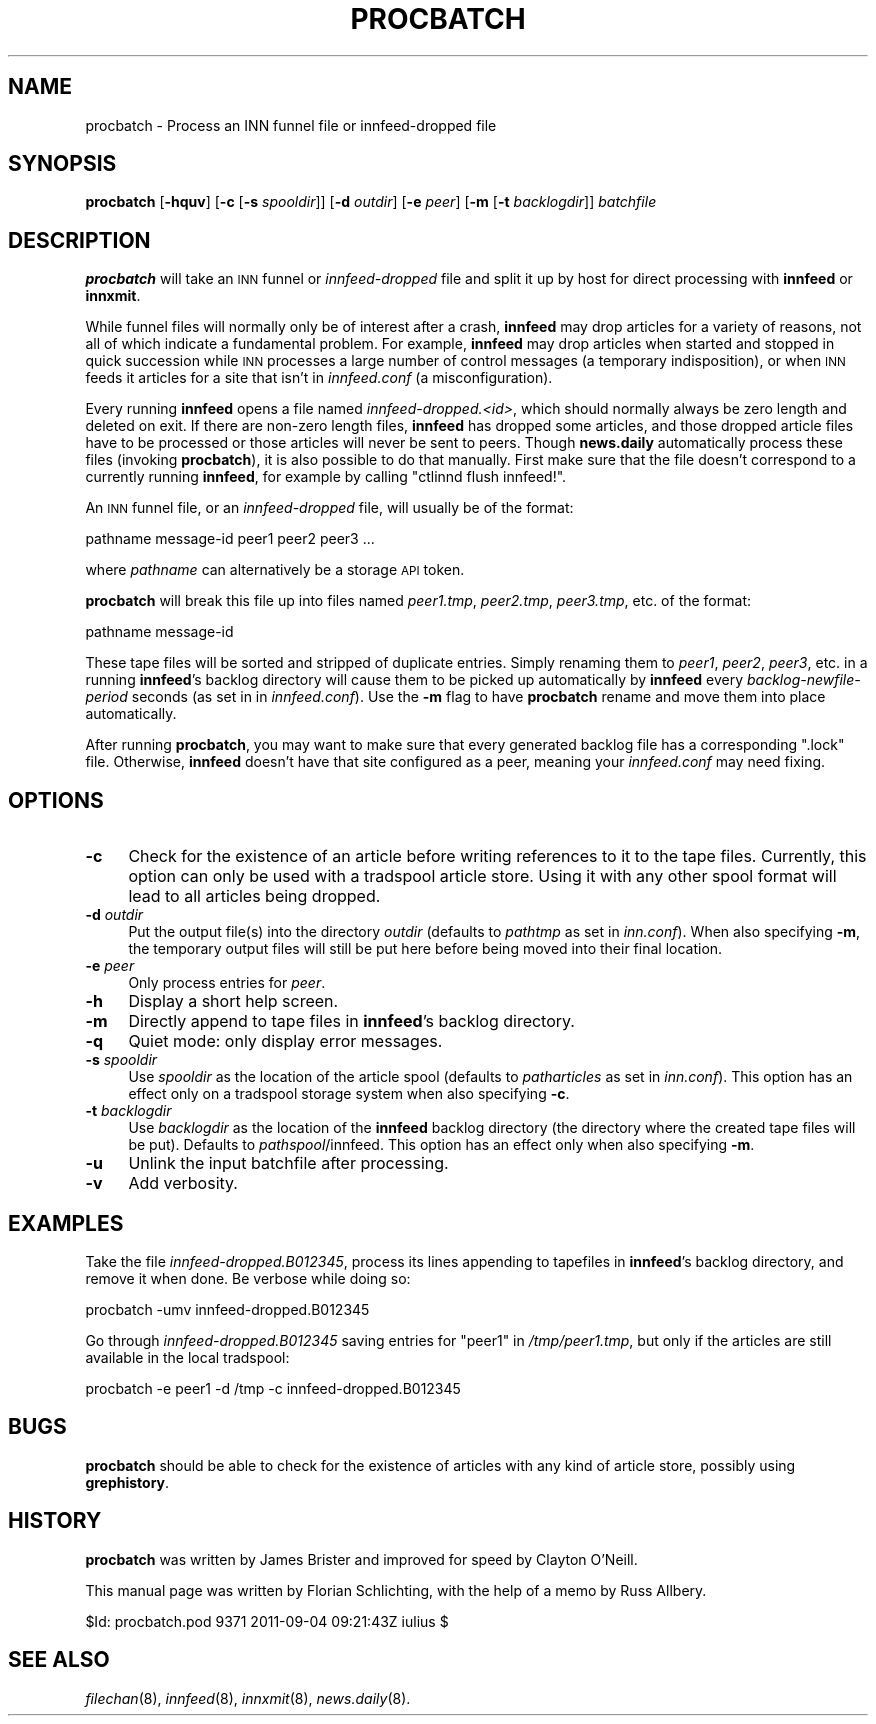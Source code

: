 .\" Automatically generated by Pod::Man 2.28 (Pod::Simple 3.28)
.\"
.\" Standard preamble:
.\" ========================================================================
.de Sp \" Vertical space (when we can't use .PP)
.if t .sp .5v
.if n .sp
..
.de Vb \" Begin verbatim text
.ft CW
.nf
.ne \\$1
..
.de Ve \" End verbatim text
.ft R
.fi
..
.\" Set up some character translations and predefined strings.  \*(-- will
.\" give an unbreakable dash, \*(PI will give pi, \*(L" will give a left
.\" double quote, and \*(R" will give a right double quote.  \*(C+ will
.\" give a nicer C++.  Capital omega is used to do unbreakable dashes and
.\" therefore won't be available.  \*(C` and \*(C' expand to `' in nroff,
.\" nothing in troff, for use with C<>.
.tr \(*W-
.ds C+ C\v'-.1v'\h'-1p'\s-2+\h'-1p'+\s0\v'.1v'\h'-1p'
.ie n \{\
.    ds -- \(*W-
.    ds PI pi
.    if (\n(.H=4u)&(1m=24u) .ds -- \(*W\h'-12u'\(*W\h'-12u'-\" diablo 10 pitch
.    if (\n(.H=4u)&(1m=20u) .ds -- \(*W\h'-12u'\(*W\h'-8u'-\"  diablo 12 pitch
.    ds L" ""
.    ds R" ""
.    ds C` ""
.    ds C' ""
'br\}
.el\{\
.    ds -- \|\(em\|
.    ds PI \(*p
.    ds L" ``
.    ds R" ''
.    ds C`
.    ds C'
'br\}
.\"
.\" Escape single quotes in literal strings from groff's Unicode transform.
.ie \n(.g .ds Aq \(aq
.el       .ds Aq '
.\"
.\" If the F register is turned on, we'll generate index entries on stderr for
.\" titles (.TH), headers (.SH), subsections (.SS), items (.Ip), and index
.\" entries marked with X<> in POD.  Of course, you'll have to process the
.\" output yourself in some meaningful fashion.
.\"
.\" Avoid warning from groff about undefined register 'F'.
.de IX
..
.nr rF 0
.if \n(.g .if rF .nr rF 1
.if (\n(rF:(\n(.g==0)) \{
.    if \nF \{
.        de IX
.        tm Index:\\$1\t\\n%\t"\\$2"
..
.        if !\nF==2 \{
.            nr % 0
.            nr F 2
.        \}
.    \}
.\}
.rr rF
.\"
.\" Accent mark definitions (@(#)ms.acc 1.5 88/02/08 SMI; from UCB 4.2).
.\" Fear.  Run.  Save yourself.  No user-serviceable parts.
.    \" fudge factors for nroff and troff
.if n \{\
.    ds #H 0
.    ds #V .8m
.    ds #F .3m
.    ds #[ \f1
.    ds #] \fP
.\}
.if t \{\
.    ds #H ((1u-(\\\\n(.fu%2u))*.13m)
.    ds #V .6m
.    ds #F 0
.    ds #[ \&
.    ds #] \&
.\}
.    \" simple accents for nroff and troff
.if n \{\
.    ds ' \&
.    ds ` \&
.    ds ^ \&
.    ds , \&
.    ds ~ ~
.    ds /
.\}
.if t \{\
.    ds ' \\k:\h'-(\\n(.wu*8/10-\*(#H)'\'\h"|\\n:u"
.    ds ` \\k:\h'-(\\n(.wu*8/10-\*(#H)'\`\h'|\\n:u'
.    ds ^ \\k:\h'-(\\n(.wu*10/11-\*(#H)'^\h'|\\n:u'
.    ds , \\k:\h'-(\\n(.wu*8/10)',\h'|\\n:u'
.    ds ~ \\k:\h'-(\\n(.wu-\*(#H-.1m)'~\h'|\\n:u'
.    ds / \\k:\h'-(\\n(.wu*8/10-\*(#H)'\z\(sl\h'|\\n:u'
.\}
.    \" troff and (daisy-wheel) nroff accents
.ds : \\k:\h'-(\\n(.wu*8/10-\*(#H+.1m+\*(#F)'\v'-\*(#V'\z.\h'.2m+\*(#F'.\h'|\\n:u'\v'\*(#V'
.ds 8 \h'\*(#H'\(*b\h'-\*(#H'
.ds o \\k:\h'-(\\n(.wu+\w'\(de'u-\*(#H)/2u'\v'-.3n'\*(#[\z\(de\v'.3n'\h'|\\n:u'\*(#]
.ds d- \h'\*(#H'\(pd\h'-\w'~'u'\v'-.25m'\f2\(hy\fP\v'.25m'\h'-\*(#H'
.ds D- D\\k:\h'-\w'D'u'\v'-.11m'\z\(hy\v'.11m'\h'|\\n:u'
.ds th \*(#[\v'.3m'\s+1I\s-1\v'-.3m'\h'-(\w'I'u*2/3)'\s-1o\s+1\*(#]
.ds Th \*(#[\s+2I\s-2\h'-\w'I'u*3/5'\v'-.3m'o\v'.3m'\*(#]
.ds ae a\h'-(\w'a'u*4/10)'e
.ds Ae A\h'-(\w'A'u*4/10)'E
.    \" corrections for vroff
.if v .ds ~ \\k:\h'-(\\n(.wu*9/10-\*(#H)'\s-2\u~\d\s+2\h'|\\n:u'
.if v .ds ^ \\k:\h'-(\\n(.wu*10/11-\*(#H)'\v'-.4m'^\v'.4m'\h'|\\n:u'
.    \" for low resolution devices (crt and lpr)
.if \n(.H>23 .if \n(.V>19 \
\{\
.    ds : e
.    ds 8 ss
.    ds o a
.    ds d- d\h'-1'\(ga
.    ds D- D\h'-1'\(hy
.    ds th \o'bp'
.    ds Th \o'LP'
.    ds ae ae
.    ds Ae AE
.\}
.rm #[ #] #H #V #F C
.\" ========================================================================
.\"
.IX Title "PROCBATCH 8"
.TH PROCBATCH 8 "2015-09-12" "INN 2.6.1" "InterNetNews Documentation"
.\" For nroff, turn off justification.  Always turn off hyphenation; it makes
.\" way too many mistakes in technical documents.
.if n .ad l
.nh
.SH "NAME"
procbatch \- Process an INN funnel file or innfeed\-dropped file
.SH "SYNOPSIS"
.IX Header "SYNOPSIS"
\&\fBprocbatch\fR [\fB\-hquv\fR] [\fB\-c\fR [\fB\-s\fR \fIspooldir\fR]] [\fB\-d\fR \fIoutdir\fR]
[\fB\-e\fR \fIpeer\fR] [\fB\-m\fR [\fB\-t\fR \fIbacklogdir\fR]] \fIbatchfile\fR
.SH "DESCRIPTION"
.IX Header "DESCRIPTION"
\&\fBprocbatch\fR will take an \s-1INN\s0 funnel or \fIinnfeed-dropped\fR file and split
it up by host for direct processing with \fBinnfeed\fR or \fBinnxmit\fR.
.PP
While funnel files will normally only be of interest after a crash,
\&\fBinnfeed\fR may drop articles for a variety of reasons, not all of which
indicate a fundamental problem.  For example, \fBinnfeed\fR may drop articles
when started and stopped in quick succession while \s-1INN\s0 processes a large
number of control messages (a temporary indisposition), or when \s-1INN\s0 feeds
it articles for a site that isn't in \fIinnfeed.conf\fR (a misconfiguration).
.PP
Every running \fBinnfeed\fR opens a file named \fIinnfeed\-dropped.<id>\fR, which should normally always be zero length and deleted on exit.
If there are non-zero length files, \fBinnfeed\fR has dropped some articles,
and those dropped article files have to be processed or those articles will
never be sent to peers.  Though \fBnews.daily\fR automatically process these
files (invoking \fBprocbatch\fR), it is also possible to do that manually.
First make sure that the file doesn't correspond to a currently running
\&\fBinnfeed\fR, for example by calling \f(CW\*(C`ctlinnd flush innfeed!\*(C'\fR.
.PP
An \s-1INN\s0 funnel file, or an \fIinnfeed-dropped\fR file, will usually be of
the format:
.PP
.Vb 1
\&    pathname message\-id peer1 peer2 peer3 ...
.Ve
.PP
where \fIpathname\fR can alternatively be a storage \s-1API\s0 token.
.PP
\&\fBprocbatch\fR will break this file up into files named \fIpeer1.tmp\fR,
\&\fIpeer2.tmp\fR, \fIpeer3.tmp\fR, etc. of the format:
.PP
.Vb 1
\&    pathname message\-id
.Ve
.PP
These tape files will be sorted and stripped of duplicate entries.  Simply
renaming them to \fIpeer1\fR, \fIpeer2\fR, \fIpeer3\fR, etc. in a running \fBinnfeed\fR's
backlog directory will cause them to be picked up automatically by \fBinnfeed\fR
every \fIbacklog-newfile-period\fR seconds (as set in in \fIinnfeed.conf\fR).
Use the \fB\-m\fR flag to have \fBprocbatch\fR rename and move them into place
automatically.
.PP
After running \fBprocbatch\fR, you may want to make sure that every generated
backlog file has a corresponding \f(CW\*(C`.lock\*(C'\fR file.  Otherwise, \fBinnfeed\fR
doesn't have that site configured as a peer, meaning your \fIinnfeed.conf\fR
may need fixing.
.SH "OPTIONS"
.IX Header "OPTIONS"
.IP "\fB\-c\fR" 4
.IX Item "-c"
Check for the existence of an article before writing references to it to
the tape files.  Currently, this option can only be used with a tradspool
article store.  Using it with any other spool format will lead to all
articles being dropped.
.IP "\fB\-d\fR \fIoutdir\fR" 4
.IX Item "-d outdir"
Put the output file(s) into the directory \fIoutdir\fR (defaults to \fIpathtmp\fR
as set in \fIinn.conf\fR).  When also specifying \fB\-m\fR, the temporary output
files will still be put here before being moved into their final location.
.IP "\fB\-e\fR \fIpeer\fR" 4
.IX Item "-e peer"
Only process entries for \fIpeer\fR.
.IP "\fB\-h\fR" 4
.IX Item "-h"
Display a short help screen.
.IP "\fB\-m\fR" 4
.IX Item "-m"
Directly append to tape files in \fBinnfeed\fR's backlog directory.
.IP "\fB\-q\fR" 4
.IX Item "-q"
Quiet mode:  only display error messages.
.IP "\fB\-s\fR \fIspooldir\fR" 4
.IX Item "-s spooldir"
Use \fIspooldir\fR as the location of the article spool (defaults to
\&\fIpatharticles\fR as set in \fIinn.conf\fR).  This option has an effect only
on a tradspool storage system when also specifying \fB\-c\fR.
.IP "\fB\-t\fR \fIbacklogdir\fR" 4
.IX Item "-t backlogdir"
Use \fIbacklogdir\fR as the location of the \fBinnfeed\fR backlog directory
(the directory where the created tape files will be put).  Defaults to
\&\fIpathspool\fR/innfeed.  This option has an effect only when also specifying
\&\fB\-m\fR.
.IP "\fB\-u\fR" 4
.IX Item "-u"
Unlink the input batchfile after processing.
.IP "\fB\-v\fR" 4
.IX Item "-v"
Add verbosity.
.SH "EXAMPLES"
.IX Header "EXAMPLES"
Take the file \fIinnfeed\-dropped.B012345\fR, process its lines appending to
tapefiles in \fBinnfeed\fR's backlog directory, and remove it when done.
Be verbose while doing so:
.PP
.Vb 1
\&    procbatch \-umv innfeed\-dropped.B012345
.Ve
.PP
Go through \fIinnfeed\-dropped.B012345\fR saving entries for \f(CW\*(C`peer1\*(C'\fR
in \fI/tmp/peer1.tmp\fR, but only if the articles are still available
in the local tradspool:
.PP
.Vb 1
\&    procbatch \-e peer1 \-d /tmp \-c innfeed\-dropped.B012345
.Ve
.SH "BUGS"
.IX Header "BUGS"
\&\fBprocbatch\fR should be able to check for the existence of articles
with any kind of article store, possibly using \fBgrephistory\fR.
.SH "HISTORY"
.IX Header "HISTORY"
\&\fBprocbatch\fR was written by James Brister and improved for speed by
Clayton O'Neill.
.PP
This manual page was written by Florian Schlichting, with the help of a
memo by Russ Allbery.
.PP
\&\f(CW$Id:\fR procbatch.pod 9371 2011\-09\-04 09:21:43Z iulius $
.SH "SEE ALSO"
.IX Header "SEE ALSO"
\&\fIfilechan\fR\|(8), \fIinnfeed\fR\|(8), \fIinnxmit\fR\|(8), \fInews.daily\fR\|(8).

